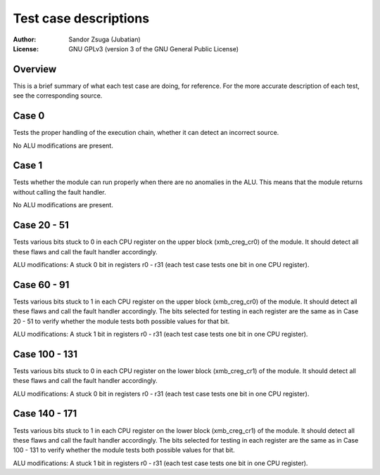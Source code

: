 
Test case descriptions
==============================================================================

:Author:    Sandor Zsuga (Jubatian)
:License:   GNU GPLv3 (version 3 of the GNU General Public License)




Overview
------------------------------------------------------------------------------


This is a brief summary of what each test case are doing, for reference. For
the more accurate description of each test, see the corresponding source.



Case 0
------------------------------------------------------------------------------


Tests the proper handling of the execution chain, whether it can detect an
incorrect source.

No ALU modifications are present.



Case 1
------------------------------------------------------------------------------


Tests whether the module can run properly when there are no anomalies in the
ALU. This means that the module returns without calling the fault handler.

No ALU modifications are present.



Case 20 - 51
------------------------------------------------------------------------------


Tests various bits stuck to 0 in each CPU register on the upper block
(xmb_creg_cr0) of the module. It should detect all these flaws and call the
fault handler accordingly.

ALU modifications: A stuck 0 bit in registers r0 - r31 (each test case tests
one bit in one CPU register).



Case 60 - 91
------------------------------------------------------------------------------


Tests various bits stuck to 1 in each CPU register on the upper block
(xmb_creg_cr0) of the module. It should detect all these flaws and call the
fault handler accordingly. The bits selected for testing in each register are
the same as in Case 20 - 51 to verify whether the module tests both possible
values for that bit.

ALU modifications: A stuck 1 bit in registers r0 - r31 (each test case tests
one bit in one CPU register).



Case 100 - 131
------------------------------------------------------------------------------


Tests various bits stuck to 0 in each CPU register on the lower block
(xmb_creg_cr1) of the module. It should detect all these flaws and call the
fault handler accordingly.

ALU modifications: A stuck 0 bit in registers r0 - r31 (each test case tests
one bit in one CPU register).



Case 140 - 171
------------------------------------------------------------------------------


Tests various bits stuck to 1 in each CPU register on the lower block
(xmb_creg_cr1) of the module. It should detect all these flaws and call the
fault handler accordingly. The bits selected for testing in each register are
the same as in Case 100 - 131 to verify whether the module tests both possible
values for that bit.

ALU modifications: A stuck 1 bit in registers r0 - r31 (each test case tests
one bit in one CPU register).
